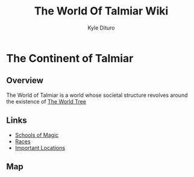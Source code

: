 #+TITLE: The World Of Talmiar Wiki
#+AUTHOR: Kyle Dituro

* The Continent of Talmiar
** Overview

The World of Talmiar is a world whose societal structure revolves around the existence of [[file:worldtree.org][The World Tree]]

** Links
- [[file:schools.org][Schools of Magic]]
- [[file:races.org::*The Major Races][Races]]
- [[file:locations.org][Important Locations]]

** Map

#+BEGIN_CENTER
[[./img/Talmiar.png]]
#+END_CENTER
